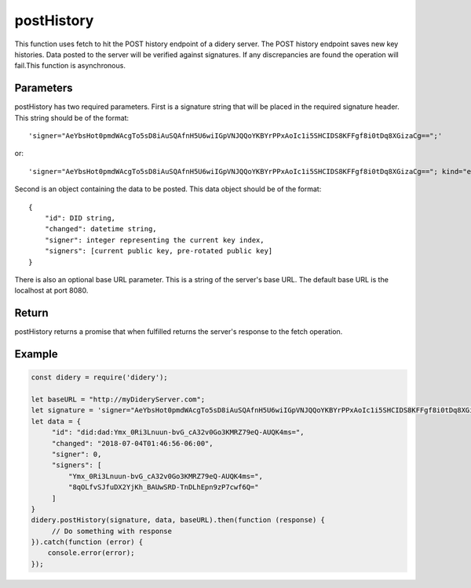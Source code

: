 ###########
postHistory
###########
This function uses fetch to hit the POST history endpoint of a didery server. The POST history endpoint saves new key
histories. Data posted to the server will be verified against signatures. If any discrepancies are found the operation
will fail.This function is asynchronous.

Parameters
==========
postHistory has two required parameters. First is a signature string that will be placed in the required signature
header. This string should be of the format:
::
  'signer="AeYbsHot0pmdWAcgTo5sD8iAuSQAfnH5U6wiIGpVNJQQoYKBYrPPxAoIc1i5SHCIDS8KFFgf8i0tDq8XGizaCg==";'
or:
::
  'signer="AeYbsHot0pmdWAcgTo5sD8iAuSQAfnH5U6wiIGpVNJQQoYKBYrPPxAoIc1i5SHCIDS8KFFgf8i0tDq8XGizaCg=="; kind="ed25519"; ...'
  
Second is an object containing the data to be posted. This data object should be of the format:
::
  {
      "id": DID string,
      "changed": datetime string,
      "signer": integer representing the current key index,
      "signers": [current public key, pre-rotated public key]
  }
There is also an optional base URL parameter. This is a string of the server's base URL. The default base URL is the
localhost at port 8080.

Return
======
postHistory returns a promise that when fulfilled returns the server's response to the fetch operation.

Example
=======
.. code-block:: javascript

   const didery = require('didery');

   let baseURL = "http://myDideryServer.com";
   let signature = 'signer="AeYbsHot0pmdWAcgTo5sD8iAuSQAfnH5U6wiIGpVNJQQoYKBYrPPxAoIc1i5SHCIDS8KFFgf8i0tDq8XGizaCg==";';
   let data = {
        "id": "did:dad:Ymx_0Ri3Lnuun-bvG_cA32v0Go3KMRZ79eQ-AUQK4ms=",
        "changed": "2018-07-04T01:46:56-06:00",
        "signer": 0,
        "signers": [
            "Ymx_0Ri3Lnuun-bvG_cA32v0Go3KMRZ79eQ-AUQK4ms=",
            "8qOLfvSJfuDX2YjKh_BAUwSRD-TnDLhEpn9zP7cwf6Q="
        ]
   }
   didery.postHistory(signature, data, baseURL).then(function (response) {
        // Do something with response
   }).catch(function (error) {
       console.error(error);
   });
